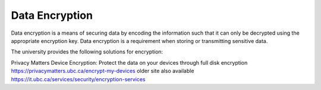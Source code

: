 ===============
Data Encryption
===============
Data encryption is a means of securing data by encoding the information such that it can only be decrypted using the appropriate encryption key. Data encryption is a requirement when storing or transmitting sensitive data.


The university provides the following solutions for encryption:

Privacy Matters 
Device Encryption: Protect the data on your devices through full disk encryption
https://privacymatters.ubc.ca/encrypt-my-devices
older site also available https://it.ubc.ca/services/security/encryption-services